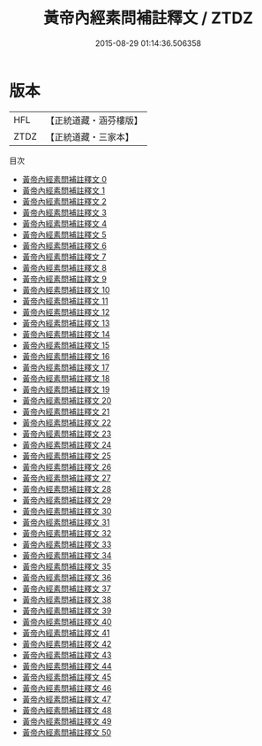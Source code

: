 #+TITLE: 黃帝內經素問補註釋文 / ZTDZ

#+DATE: 2015-08-29 01:14:36.506358
* 版本
 |       HFL|【正統道藏・涵芬樓版】|
 |      ZTDZ|【正統道藏・三家本】|
目次
 - [[file:KR5d0040_000.txt][黃帝內經素問補註釋文 0]]
 - [[file:KR5d0040_001.txt][黃帝內經素問補註釋文 1]]
 - [[file:KR5d0040_002.txt][黃帝內經素問補註釋文 2]]
 - [[file:KR5d0040_003.txt][黃帝內經素問補註釋文 3]]
 - [[file:KR5d0040_004.txt][黃帝內經素問補註釋文 4]]
 - [[file:KR5d0040_005.txt][黃帝內經素問補註釋文 5]]
 - [[file:KR5d0040_006.txt][黃帝內經素問補註釋文 6]]
 - [[file:KR5d0040_007.txt][黃帝內經素問補註釋文 7]]
 - [[file:KR5d0040_008.txt][黃帝內經素問補註釋文 8]]
 - [[file:KR5d0040_009.txt][黃帝內經素問補註釋文 9]]
 - [[file:KR5d0040_010.txt][黃帝內經素問補註釋文 10]]
 - [[file:KR5d0040_011.txt][黃帝內經素問補註釋文 11]]
 - [[file:KR5d0040_012.txt][黃帝內經素問補註釋文 12]]
 - [[file:KR5d0040_013.txt][黃帝內經素問補註釋文 13]]
 - [[file:KR5d0040_014.txt][黃帝內經素問補註釋文 14]]
 - [[file:KR5d0040_015.txt][黃帝內經素問補註釋文 15]]
 - [[file:KR5d0040_016.txt][黃帝內經素問補註釋文 16]]
 - [[file:KR5d0040_017.txt][黃帝內經素問補註釋文 17]]
 - [[file:KR5d0040_018.txt][黃帝內經素問補註釋文 18]]
 - [[file:KR5d0040_019.txt][黃帝內經素問補註釋文 19]]
 - [[file:KR5d0040_020.txt][黃帝內經素問補註釋文 20]]
 - [[file:KR5d0040_021.txt][黃帝內經素問補註釋文 21]]
 - [[file:KR5d0040_022.txt][黃帝內經素問補註釋文 22]]
 - [[file:KR5d0040_023.txt][黃帝內經素問補註釋文 23]]
 - [[file:KR5d0040_024.txt][黃帝內經素問補註釋文 24]]
 - [[file:KR5d0040_025.txt][黃帝內經素問補註釋文 25]]
 - [[file:KR5d0040_026.txt][黃帝內經素問補註釋文 26]]
 - [[file:KR5d0040_027.txt][黃帝內經素問補註釋文 27]]
 - [[file:KR5d0040_028.txt][黃帝內經素問補註釋文 28]]
 - [[file:KR5d0040_029.txt][黃帝內經素問補註釋文 29]]
 - [[file:KR5d0040_030.txt][黃帝內經素問補註釋文 30]]
 - [[file:KR5d0040_031.txt][黃帝內經素問補註釋文 31]]
 - [[file:KR5d0040_032.txt][黃帝內經素問補註釋文 32]]
 - [[file:KR5d0040_033.txt][黃帝內經素問補註釋文 33]]
 - [[file:KR5d0040_034.txt][黃帝內經素問補註釋文 34]]
 - [[file:KR5d0040_035.txt][黃帝內經素問補註釋文 35]]
 - [[file:KR5d0040_036.txt][黃帝內經素問補註釋文 36]]
 - [[file:KR5d0040_037.txt][黃帝內經素問補註釋文 37]]
 - [[file:KR5d0040_038.txt][黃帝內經素問補註釋文 38]]
 - [[file:KR5d0040_039.txt][黃帝內經素問補註釋文 39]]
 - [[file:KR5d0040_040.txt][黃帝內經素問補註釋文 40]]
 - [[file:KR5d0040_041.txt][黃帝內經素問補註釋文 41]]
 - [[file:KR5d0040_042.txt][黃帝內經素問補註釋文 42]]
 - [[file:KR5d0040_043.txt][黃帝內經素問補註釋文 43]]
 - [[file:KR5d0040_044.txt][黃帝內經素問補註釋文 44]]
 - [[file:KR5d0040_045.txt][黃帝內經素問補註釋文 45]]
 - [[file:KR5d0040_046.txt][黃帝內經素問補註釋文 46]]
 - [[file:KR5d0040_047.txt][黃帝內經素問補註釋文 47]]
 - [[file:KR5d0040_048.txt][黃帝內經素問補註釋文 48]]
 - [[file:KR5d0040_049.txt][黃帝內經素問補註釋文 49]]
 - [[file:KR5d0040_050.txt][黃帝內經素問補註釋文 50]]
